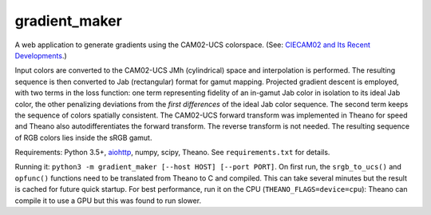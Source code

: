 gradient_maker
==============

A web application to generate gradients using the CAM02-UCS colorspace. (See: `CIECAM02 and Its Recent Developments <http://www.springer.com/cda/content/document/cda_downloaddocument/9781441961891-c1.pdf>`_.)

Input colors are converted to the CAM02-UCS JMh (cylindrical) space and interpolation is performed. The resulting sequence is then converted to Jab (rectangular) format for gamut mapping. Projected gradient descent is employed, with two terms in the loss function: one term representing fidelity of an in-gamut Jab color in isolation to its ideal Jab color, the other penalizing deviations from the *first differences* of the ideal Jab color sequence. The second term keeps the sequence of colors spatially consistent. The CAM02-UCS forward transform was implemented in Theano for speed and Theano also autodifferentiates the forward transform. The reverse transform is not needed. The resulting sequence of RGB colors lies inside the sRGB gamut.

Requirements: Python 3.5+, `aiohttp <http://aiohttp.readthedocs.io/en/stable/>`_, numpy, scipy, Theano. See ``requirements.txt`` for details.

Running it: ``python3 -m gradient_maker [--host HOST] [--port PORT]``. On first run, the ``srgb_to_ucs()`` and ``opfunc()`` functions need to be translated from Theano to C and compiled. This can take several minutes but the result is cached for future quick startup. For best performance, run it on the CPU (``THEANO_FLAGS=device=cpu``): Theano can compile it to use a GPU but this was found to run slower.
